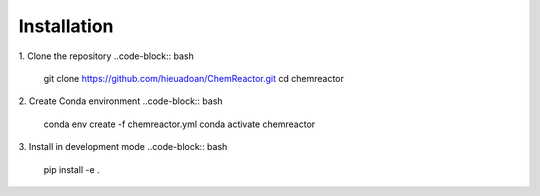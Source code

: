 Installation
===========
1. Clone the repository
..code-block:: bash

	git clone https://github.com/hieuadoan/ChemReactor.git
	cd chemreactor

2. Create Conda environment
..code-block:: bash

	conda env create -f chemreactor.yml
	conda activate chemreactor

3. Install in development mode
..code-block:: bash

	pip install -e .
